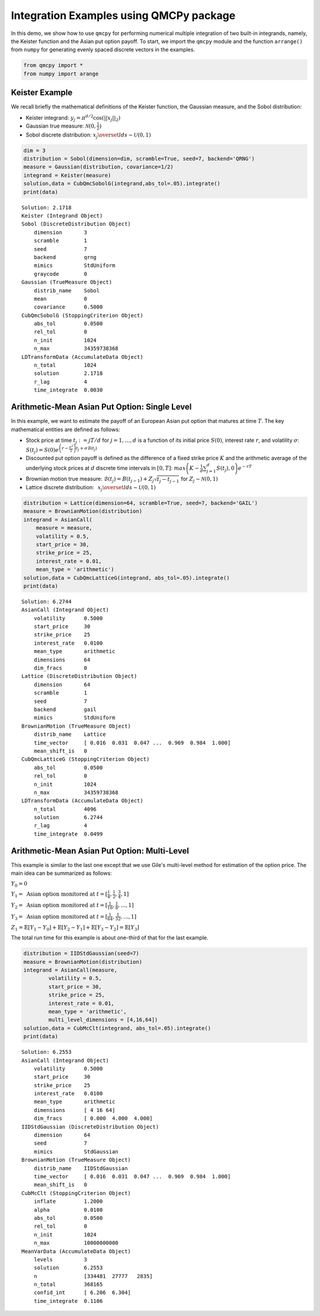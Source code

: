 Integration Examples using QMCPy package
========================================

In this demo, we show how to use ``qmcpy`` for performing numerical
multiple integration of two built-in integrands, namely, the Keister
function and the Asian put option payoff. To start, we import the
``qmcpy`` module and the function ``arrange()`` from ``numpy`` for
generating evenly spaced discrete vectors in the examples.

.. code:: ipython3

    from qmcpy import *
    from numpy import arange

Keister Example
---------------

We recall briefly the mathematical definitions of the Keister function,
the Gaussian measure, and the Sobol distribution:

-  Keister integrand: :math:`y_j = \pi^{d/2} \cos(||x_j||_2)`

-  Gaussian true measure: :math:`\mathcal{N}(0,\frac{1}{2})`

-  Sobol discrete distribution:
   :math:`x_j \overset{lds}{\sim} \mathcal{U}(0,1)`

.. code:: ipython3

    dim = 3
    distribution = Sobol(dimension=dim, scramble=True, seed=7, backend='QRNG')
    measure = Gaussian(distribution, covariance=1/2)
    integrand = Keister(measure)
    solution,data = CubQmcSobolG(integrand,abs_tol=.05).integrate()
    print(data)


.. parsed-literal::

    Solution: 2.1718         
    Keister (Integrand Object)
    Sobol (DiscreteDistribution Object)
    	dimension       3
    	scramble        1
    	seed            7
    	backend         qrng
    	mimics          StdUniform
    	graycode        0
    Gaussian (TrueMeasure Object)
    	distrib_name    Sobol
    	mean            0
    	covariance      0.5000
    CubQmcSobolG (StoppingCriterion Object)
    	abs_tol         0.0500
    	rel_tol         0
    	n_init          1024
    	n_max           34359738368
    LDTransformData (AccumulateData Object)
    	n_total         1024
    	solution        2.1718
    	r_lag           4
    	time_integrate  0.0030
    


Arithmetic-Mean Asian Put Option: Single Level
----------------------------------------------

In this example, we want to estimate the payoff of an European Asian put
option that matures at time :math:`T`. The key mathematical entities are
defined as follows:

-  Stock price at time :math:`t_j := jT/d` for :math:`j=1,\dots,d` is a
   function of its initial price :math:`S(0)`, interest rate :math:`r`,
   and volatility :math:`\sigma`:
   :math:`S(t_j) = S(0)e^{\left(r-\frac{\sigma^2}{2}\right)t_j + \sigma\mathcal{B}(t_j)}`

-  Discounted put option payoff is defined as the difference of a fixed
   strike price :math:`K` and the arithmetic average of the underlying
   stock prices at :math:`d` discrete time intervals in :math:`[0,T]`:
   :math:`max \left(K-\frac{1}{d}\sum_{j=1}^{d} S(t_j), 0 \right) e^{-rT}`

-  Brownian motion true measure:
   :math:`\mathcal{B}(t_j) = B(t_{j-1}) + Z_j\sqrt{t_j-t_{j-1}} \;` for
   :math:`\;Z_j \sim \mathcal{N}(0,1)`

-  Lattice discrete distribution:
   :math:`\:\: x_j \overset{lds}{\sim} \mathcal{U}(0,1)`

.. code:: ipython3

    distribution = Lattice(dimension=64, scramble=True, seed=7, backend='GAIL')
    measure = BrownianMotion(distribution)
    integrand = AsianCall(
        measure = measure,
        volatility = 0.5,
        start_price = 30,
        strike_price = 25,
        interest_rate = 0.01,
        mean_type = 'arithmetic')
    solution,data = CubQmcLatticeG(integrand, abs_tol=.05).integrate()
    print(data)


.. parsed-literal::

    Solution: 6.2744         
    AsianCall (Integrand Object)
    	volatility      0.5000
    	start_price     30
    	strike_price    25
    	interest_rate   0.0100
    	mean_type       arithmetic
    	dimensions      64
    	dim_fracs       0
    Lattice (DiscreteDistribution Object)
    	dimension       64
    	scramble        1
    	seed            7
    	backend         gail
    	mimics          StdUniform
    BrownianMotion (TrueMeasure Object)
    	distrib_name    Lattice
    	time_vector     [ 0.016  0.031  0.047 ...  0.969  0.984  1.000]
    	mean_shift_is   0
    CubQmcLatticeG (StoppingCriterion Object)
    	abs_tol         0.0500
    	rel_tol         0
    	n_init          1024
    	n_max           34359738368
    LDTransformData (AccumulateData Object)
    	n_total         4096
    	solution        6.2744
    	r_lag           4
    	time_integrate  0.0499
    


Arithmetic-Mean Asian Put Option: Multi-Level
---------------------------------------------

This example is similar to the last one except that we use Gile's
multi-level method for estimation of the option price. The main idea can
be summarized as follows:

:math:`Y_0 = 0`

:math:`Y_1 = \text{ Asian option monitored at } t = [\frac{1}{4}, \frac{1}{2}, \frac{3}{4}, 1]`

:math:`Y_2 = \text{ Asian option monitored at } t= [\frac{1}{16}, \frac{1}{8}, ... , 1]`

:math:`Y_3 = \text{ Asian option monitored at } t= [\frac{1}{64}, \frac{1}{32}, ... , 1]`

:math:`Z_1 = \mathbb{E}[Y_1-Y_0] + \mathbb{E}[Y_2-Y_1] + \mathbb{E}[Y_3-Y_2] = \mathbb{E}[Y_3]`

The total run time for this example is about one-third of that for the
last example.

.. code:: ipython3

    distribution = IIDStdGaussian(seed=7)
    measure = BrownianMotion(distribution)
    integrand = AsianCall(measure,
            volatility = 0.5,
            start_price = 30,
            strike_price = 25,
            interest_rate = 0.01,
            mean_type = 'arithmetic',
            multi_level_dimensions = [4,16,64])
    solution,data = CubMcClt(integrand, abs_tol=.05).integrate()
    print(data)


.. parsed-literal::

    Solution: 6.2553         
    AsianCall (Integrand Object)
    	volatility      0.5000
    	start_price     30
    	strike_price    25
    	interest_rate   0.0100
    	mean_type       arithmetic
    	dimensions      [ 4 16 64]
    	dim_fracs       [ 0.000  4.000  4.000]
    IIDStdGaussian (DiscreteDistribution Object)
    	dimension       64
    	seed            7
    	mimics          StdGaussian
    BrownianMotion (TrueMeasure Object)
    	distrib_name    IIDStdGaussian
    	time_vector     [ 0.016  0.031  0.047 ...  0.969  0.984  1.000]
    	mean_shift_is   0
    CubMcClt (StoppingCriterion Object)
    	inflate         1.2000
    	alpha           0.0100
    	abs_tol         0.0500
    	rel_tol         0
    	n_init          1024
    	n_max           10000000000
    MeanVarData (AccumulateData Object)
    	levels          3
    	solution        6.2553
    	n               [334481  27777   2835]
    	n_total         368165
    	confid_int      [ 6.206  6.304]
    	time_integrate  0.1106
    


